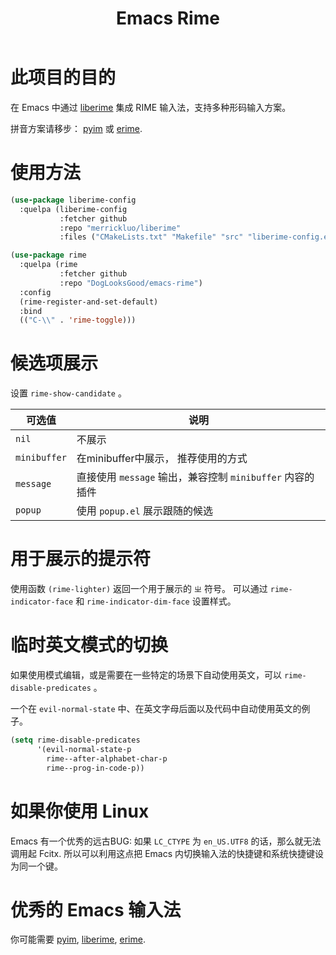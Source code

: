 #+TITLE: Emacs Rime

* 此项目的目的

在 Emacs 中通过 [[https://github.com/merrickluo/liberime][liberime]] 集成 RIME 输入法，支持多种形码输入方案。

拼音方案请移步： [[https://github.com/tumashu/pyim][pyim]] 或 [[https://github.com/QiangF/liberime][erime]].

* 使用方法

#+BEGIN_SRC emacs-lisp
  (use-package liberime-config
    :quelpa (liberime-config
             :fetcher github
             :repo "merrickluo/liberime"
             :files ("CMakeLists.txt" "Makefile" "src" "liberime-config.el")))

  (use-package rime
    :quelpa (rime
             :fetcher github
             :repo "DogLooksGood/emacs-rime")
    :config
    (rime-register-and-set-default)
    :bind
    (("C-\\" . 'rime-toggle)))
#+END_SRC

* 候选项展示

设置 ~rime-show-candidate~ 。

| 可选值     | 说明                                                  |
|------------+-------------------------------------------------------|
| ~nil~        | 不展示                                                |
| ~minibuffer~ | 在minibuffer中展示， 推荐使用的方式                   |
| ~message~    | 直接使用 ~message~ 输出，兼容控制 ~minibuffer~ 内容的插件 |
| ~popup~      | 使用 ~popup.el~ 展示跟随的候选                          |

* 用于展示的提示符

使用函数 ~(rime-lighter)~ 返回一个用于展示的 ~ㄓ~ 符号。 
可以通过 ~rime-indicator-face~ 和 ~rime-indicator-dim-face~ 设置样式。

* 临时英文模式的切换
如果使用模式编辑，或是需要在一些特定的场景下自动使用英文，可以 ~rime-disable-predicates~ 。

一个在 ~evil-normal-state~ 中、在英文字母后面以及代码中自动使用英文的例子。

#+BEGIN_SRC emacs-lisp
  (setq rime-disable-predicates
        '(evil-normal-state-p
          rime--after-alphabet-char-p
          rime--prog-in-code-p))
#+END_SRC

* 如果你使用 Linux 
Emacs 有一个优秀的远古BUG: 如果 ~LC_CTYPE~ 为 ~en_US.UTF8~ 的话，那么就无法调用起 Fcitx.
所以可以利用这点把 Emacs 内切换输入法的快捷键和系统快捷键设为同一个键。

* 优秀的 Emacs 输入法

你可能需要 [[https://github.com/tumashu/pyim][pyim]], [[https://github.com/merrickluo/liberime][liberime]], [[https://github.com/QiangF/liberime][erime]].
